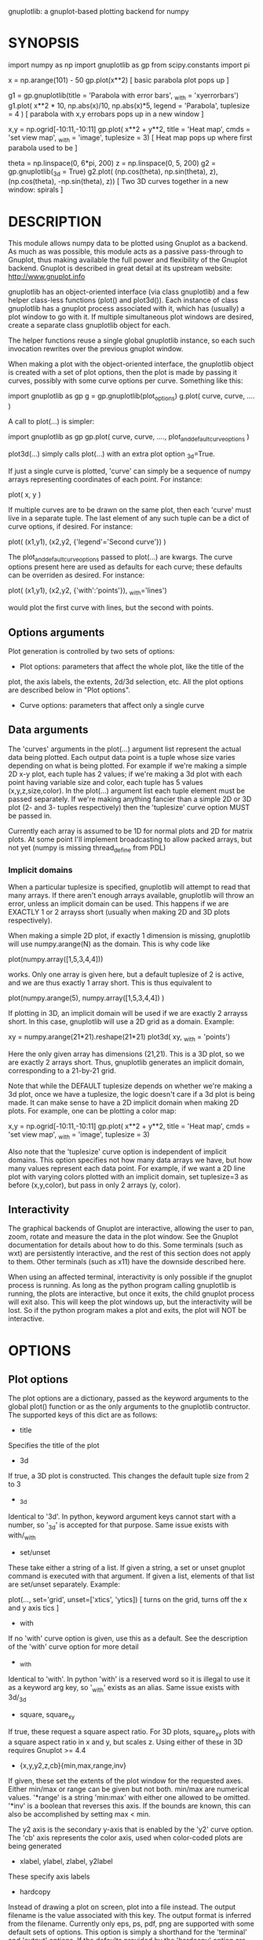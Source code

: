 gnuplotlib: a gnuplot-based plotting backend for numpy
* SYNOPSIS

 import numpy      as np
 import gnuplotlib as gp
 from scipy.constants import pi

 x = np.arange(101) - 50
 gp.plot(x**2)
 [ basic parabola plot pops up ]


 g1 = gp.gnuplotlib(title = 'Parabola with error bars',
                    _with = 'xyerrorbars')
 g1.plot( x**2 * 10, np.abs(x)/10, np.abs(x)*5,
          legend    = 'Parabola',
          tuplesize = 4 )
 [ parabola with x,y errobars pops up in a new window ]


 x,y = np.ogrid[-10:11,-10:11]
 gp.plot( x**2 + y**2,
          title     = 'Heat map',
          cmds      = 'set view map',
          _with     = 'image',
          tuplesize = 3)
 [ Heat map pops up where first parabola used to be ]


 theta = np.linspace(0, 6*pi, 200)
 z     = np.linspace(0, 5,    200)
 g2 = gp.gnuplotlib(_3d = True)
 g2.plot( (np.cos(theta),  np.sin(theta), z),
          (np.cos(theta), -np.sin(theta), z))
 [ Two 3D curves together in a new window: spirals ]


* DESCRIPTION

This module allows numpy data to be plotted using Gnuplot as a backend. As much
as was possible, this module acts as a passive pass-through to Gnuplot, thus
making available the full power and flexibility of the Gnuplot backend. Gnuplot
is described in great detail at its upstream website: http://www.gnuplot.info

gnuplotlib has an object-oriented interface (via class gnuplotlib) and a few
helper class-less functions (plot() and plot3d()). Each instance of class
gnuplotlib has a gnuplot process associated with it, which has (usually) a plot
window to go with it. If multiple simultaneous plot windows are desired, create
a separate class gnuplotlib object for each.

The helper functions reuse a single global gnuplotlib instance, so each such
invocation rewrites over the previous gnuplot window.

When making a plot with the object-oriented interface, the gnuplotlib object is
created with a set of plot options, then the plot is made by passing it curves,
possibly with some curve options per curve. Something like this:

 import gnuplotlib as gp
 g = gp.gnuplotlib(plot_options)
 g.plot( curve, curve, .... )

A call to plot(...) is simpler:

 import gnuplotlib as gp
 gp.plot( curve, curve, ...., plot_and_default_curve_options )

plot3d(...) simply calls plot(...) with an extra plot option _3d=True.

If just a single curve is plotted, 'curve' can simply be a sequence of numpy
arrays representing coordinates of each point. For instance:

 plot( x, y )

If multiple curves are to be drawn on the same plot, then each 'curve' must live
in a separate tuple. The last element of any such tuple can be a dict of curve
options, if desired. For instance:

 plot( (x1,y1),
       (x2,y2, {'legend'='Second curve'}) )

The plot_and_default_curve_options passed to plot(...) are kwargs. The curve
options present here are used as defaults for each curve; these defaults can be
overriden as desired. For instance:

 plot( (x1,y1),
       (x2,y2, {'with':'points'}),
       _with='lines')

would plot the first curve with lines, but the second with points.

** Options arguments

Plot generation is controlled by two sets of options:

- Plot options: parameters that affect the whole plot, like the title of the
plot, the axis labels, the extents, 2d/3d selection, etc. All the plot options
are described below in "Plot options".

- Curve options: parameters that affect only a single curve

** Data arguments

The 'curves' arguments in the plot(...) argument list represent the actual data
being plotted. Each output data point is a tuple whose size varies depending on
what is being plotted. For example if we're making a simple 2D x-y plot, each
tuple has 2 values; if we're making a 3d plot with each point having variable
size and color, each tuple has 5 values (x,y,z,size,color). In the plot(...)
argument list each tuple element must be passed separately. If we're making
anything fancier than a simple 2D or 3D plot (2- and 3- tuples respectively)
then the 'tuplesize' curve option MUST be passed in.

Currently each array is assumed to be 1D for normal plots and 2D for matrix
plots. At some point I'll implement broadcasting to allow packed arrays, but not
yet (numpy is missing thread_define from PDL)

*** Implicit domains

When a particular tuplesize is specified, gnuplotlib will attempt to read that
many arrays. If there aren't enough arrays available, gnuplotlib will throw an
error, unless an implicit domain can be used. This happens if we are EXACTLY 1
or 2 arrayss short (usually when making 2D and 3D plots respectively).

When making a simple 2D plot, if exactly 1 dimension is missing, gnuplotlib will
use numpy.arange(N) as the domain. This is why code like

 plot(numpy.array([1,5,3,4,4]))

works. Only one array is given here, but a default tuplesize of 2 is active, and
we are thus exactly 1 array short. This is thus equivalent to

 plot(numpy.arange(5), numpy.array([1,5,3,4,4]) )

If plotting in 3D, an implicit domain will be used if we are exactly 2 arrayss
short. In this case, gnuplotlib will use a 2D grid as a domain. Example:

 xy = numpy.arange(21*21).reshape(21*21)
 plot3d( xy, _with = 'points')

Here the only given array has dimensions (21,21). This is a 3D plot, so we are
exactly 2 arrays short. Thus, gnuplotlib generates an implicit domain,
corresponding to a 21-by-21 grid.

Note that while the DEFAULT tuplesize depends on whether we're making a 3d plot,
once we have a tuplesize, the logic doesn't care if a 3d plot is being made. It
can make sense to have a 2D implicit domain when making 2D plots. For example,
one can be plotting a color map:

 x,y = np.ogrid[-10:11,-10:11]
 gp.plot( x**2 + y**2,
          title     = 'Heat map',
          cmds      = 'set view map',
          _with     = 'image',
          tuplesize = 3)

Also note that the 'tuplesize' curve option is independent of implicit domains.
This option specifies not how many data arrays we have, but how many values
represent each data point. For example, if we want a 2D line plot with varying
colors plotted with an implicit domain, set tuplesize=3 as before (x,y,color),
but pass in only 2 arrays (y, color).

** Interactivity

The graphical backends of Gnuplot are interactive, allowing the user to pan,
zoom, rotate and measure the data in the plot window. See the Gnuplot
documentation for details about how to do this. Some terminals (such as wxt) are
persistently interactive, and the rest of this section does not apply to them.
Other terminals (such as x11) have the downside described here.

When using an affected terminal, interactivity is only possible if the gnuplot
process is running. As long as the python program calling gnuplotlib is running,
the plots are interactive, but once it exits, the child gnuplot process will
exit also. This will keep the plot windows up, but the interactivity will be
lost. So if the python program makes a plot and exits, the plot will NOT be
interactive.


* OPTIONS

** Plot options

The plot options are a dictionary, passed as the keyword arguments to the global
plot() function or as the only arguments to the gnuplotlib contructor. The
supported keys of this dict are as follows:

- title

Specifies the title of the plot

- 3d

If true, a 3D plot is constructed. This changes the default tuple size from 2 to
3

- _3d

Identical to '3d'. In python, keyword argument keys cannot start with a number,
so '_3d' is accepted for that purpose. Same issue exists with with/_with

- set/unset

These take either a string of a list. If given a string, a set or unset gnuplot
command is executed with that argument. If given a list, elements of that list
are set/unset separately. Example:

 plot(..., set='grid', unset=['xtics', 'ytics])
 [ turns on the grid, turns off the x and y axis tics ]

- with

If no 'with' curve option is given, use this as a default. See the description
of the 'with' curve option for more detail

- _with

Identical to 'with'. In python 'with' is a reserved word so it is illegal to use
it as a keyword arg key, so '_with' exists as an alias. Same issue exists with
3d/_3d

- square, square_xy

If true, these request a square aspect ratio. For 3D plots, square_xy plots with
a square aspect ratio in x and y, but scales z. Using either of these in 3D
requires Gnuplot >= 4.4

- {x,y,y2,z,cb}{min,max,range,inv}

If given, these set the extents of the plot window for the requested axes.
Either min/max or range can be given but not both. min/max are numerical values.
'*range' is a string 'min:max' with either one allowed to be omitted. '*inv' is
a boolean that reverses this axis. If the bounds are known, this can also be
accomplished by setting max < min.

The y2 axis is the secondary y-axis that is enabled by the 'y2' curve option.
The 'cb' axis represents the color axis, used when color-coded plots are being
generated

- xlabel, ylabel, zlabel, y2label

These specify axis labels

- hardcopy

Instead of drawing a plot on screen, plot into a file instead. The output
filename is the value associated with this key. The output format is inferred
from the filename. Currently only eps, ps, pdf, png are supported with some
default sets of options. This option is simply a shorthand for the 'terminal'
and 'output' options. If the defaults provided by the 'hardcopy' option are
insufficient, use 'terminal' and 'output' manually. Example:

 plot(..., hardcopy="plot.pdf")
 [ Plots into that file ]

- terminal

Selects the gnuplot terminal (backend). This determines how Gnuplot generates
its output. Common terminals are 'x11', 'qt', 'pdf', 'dumb' and so on. See the
Gnuplot docs for all the details.

- output

Sets the plot output file. You generally only need to set this if you're
generating a hardcopy, such as a PDF.

A magic output value of '*STDOUT' is accepted to send the plot output to
standard output. The special syntax is required because the standard output of
gnuplot is connected to gnuplotlib, and we want a way to send the output to
gnuplotlib's STDOUT. This is useful for instance with the dumb terminal:

  gp.plot( np.linspace(-5,5,30)**2,
            unset='grid', terminal='dumb 80 40', output='*STDOUT' )

  25 A-+---------+-----------+-----------+----------+-----------+---------A-+
     *           +           +           +          +           +        *  +
     |*                                                                  *  |
     |*                                                                 *   |
     | *                                                                *   |
     | A                                                               A    |
     |  *                                                              *    |
  20 +-+ *                                                            *   +-+
     |   *                                                            *     |
     |    A                                                          A      |
     |     *                                                         *      |
     |     *                                                        *       |
     |      *                                                       *       |
     |      A                                                      A        |
  15 +-+     *                                                    *       +-+
     |       *                                                    *         |
     |        *                                                  *          |
     |        A                                                 A           |
     |         *                                               *            |
     |          *                                              *            |
     |           A                                            A             |
  10 +-+          *                                          *            +-+
     |            *                                         *               |
     |             A                                       A                |
     |              *                                     *                 |
     |               *                                    *                 |
     |                A                                  A                  |
     |                 *                                *                   |
   5 +-+                A                              A                  +-+
     |                   *                           **                     |
     |                    A**                       A                       |
     |                                             *                        |
     |                       A*                  *A                         |
     |                         A*              *A                           |
     +           +           +   A**     +  *A*     +           +           +
   0 +-+---------+-----------+------A*A**A*A--------+-----------+---------+-+
     0           5           10          15         20          25          30

- cmds

Arbitrary extra commands to pass to gnuplot before the plots are created. These
are passed directly to gnuplot, without any validation. The value is either a
string of a list of strings, one per command

- dump

Used for debugging. If true, writes out the gnuplot commands to STDOUT instead
of writing to a gnuplot process. Useful to see what commands would be sent to
gnuplot. This is a dry run. Note that this dump will contain binary data unless
ascii-only plotting is enabled (see below). This is also useful to generate
gnuplot scripts since the dumped output can be sent to gnuplot later, manually
if desired.

- log

Used for debugging. If true, writes out the gnuplot commands and various
progress logs to STDERR in addition to writing to a gnuplot process. This is NOT
a dry run: data is sent to gnuplot AND to the log. Useful for debugging I/O
issues. Note that this log will contain binary data unless ascii-only plotting
is enabled (see below)

- ascii

If set, ASCII data is passed to gnuplot instead of binary data. Binary is the
default because it is much more efficient (and thus faster). Binary input works
for most plots, but not for all of them. An example where binary plotting
doesn't work is 'with labels', and this option exists to force ASCII
communication


** Curve options

The curve options describe details of specific curves. They are in a dict, whose
keys are as follows:

- legend

Specifies the legend label for this curve

- with

Specifies the style for this curve. The value is passed to gnuplot using its
'with' keyword, so valid values are whatever gnuplot supports. Read the gnuplot
documentation for the 'with' keyword for more information

- _with

Identical to 'with'. In python 'with' is a reserved word so it is illegal to use
it as a keyword arg key, so '_with' exists as an alias

- y2

If true, requests that this curve be plotted on the y2 axis instead of the main y axis

- tuplesize

Specifies how many values represent each data point. For 2D plots this defaults
to 2; for 3D plots this defaults to 3. These defaults are correct for simple
plots


* INTERFACE

** class gnuplotlib

A gnuplotlib object abstracts a gnuplot process and a plot window. Invocation:

 import gnuplotlib as gp
 g = gp.gnuplotlib(plot_options)
 g.plot( curve, curve, .... )

The plot options are passed into the constructor; the curve options and the data
are passed into the plot() method. One advantage of making plots this way is
that there's a gnuplot process associated with each gnuplotlib instance, so as
long as the object exists, the plot will be interactive. Calling 'g.plot()'
multiple times reuses the plot window instead of creating a new one.

** global plot()

The convenience plotting routine in gnuplotlib. Invocation:

 import gnuplotlib as gp
 gp.plot( curve, curve, ...., plot_and_default_curve_options )

Each 'plot()' call reuses the same window.

** plot3d

Generates 3D plots. Shorthand for 'plot(..., _3d=True)'


* RECIPES

Most of these come directly from Gnuplot commands. See the Gnuplot docs for
details.

** 2D plotting

If we're plotting y-values sequentially (implicit domain), all you need is

  plot(y)

If we also have a corresponding x domain, we can plot y vs. x with

  plot(x, y)

*** Simple style control

To change line thickness:

  plot(x,y, _with='lines linewidth 3')

To change point size and point type:

  gp.plot(x,y, _with='points pointtype 4 pointsize 8')

*** Errorbars

To plot errorbars that show y +- 1, plotted with an implicit domain

  plot( y, np.ones(y.shape), _with = 'yerrorbars', tuplesize = 3 )

Same with an explicit x domain:

  plot( x, y, np.ones(y.shape), _with = 'yerrorbars', tuplesize = 3 )

Symmetric errorbars on both x and y. x +- 1, y +- 2:

  plot( x, y, np.ones(x.shape), 2*np.ones(y.shape), _with = 'xyerrorbars', tuplesize = 4 )

To plot asymmetric errorbars that show the range y-1 to y+2 (note that here you
must specify the actual errorbar-end positions, NOT just their deviations from
the center; this is how Gnuplot does it)

  plot( y, y - np.ones(y.shape), y + 2*np.ones(y.shape),
       _with = 'yerrorbars', tuplesize = 4 )

*** More multi-value styles

Plotting with variable-size circles (size given in plot units, requires Gnuplot >= 4.4)

  plot(x, y, radii,
       _with = 'circles', tuplesize = 3)

Plotting with an variably-sized arbitrary point type (size given in multiples of
the "default" point size)

  plot(x, y, sizes,
       _with = 'points pointtype 7 pointsize variable', tuplesize = 3 )

Color-coded points

  plot(x, y, colors,
       _with = 'points palette', tuplesize = 3 )

Variable-size AND color-coded circles. A Gnuplot (4.4.0) quirk makes it
necessary to specify the color range here

  plot(x, y, radii, colors,
       cbmin = mincolor, cbmax = maxcolor,
       _with = 'circles palette', tuplesize = 4 )

** 3D plotting

General style control works identically for 3D plots as in 2D plots.

To plot a set of 3d points, with a square aspect ratio (squareness requires
Gnuplot >= 4.4):

  plot3d(x, y, z, square = 1)

If xy is a 2D array, we can plot it as a height map on an implicit domain

  plot3d(xy)

Complicated 3D plot with fancy styling:

  th    = np.linspace(0, 6*pi, 200)
  z     = np.linspace(0, 5,    200)
  size  = 0.5 + np.abs(np.cos(th))
  color = np.sin(2*th)

  plot3d( ( np.cos(th),  np.sin(th), z, size, color, {'legend': "spiral 1"}),
          (-np.cos(th), -np.sin(th), z, size, color, {'legend': "spiral 2"}),

          title     = 'double helix',
          tuplesize = 5,
          _with = 'points pointsize variable pointtype 7 palette' )


Image arrays plots can be plotted as a heat map:

   x,y = np.ogrid[-10:11,-10:11]
   gp.plot( x**2 + y**2,
            title     = 'Heat map',
            cmds      = 'set view map',
            _with     = 'image',
            tuplesize = 3)

** Hardcopies

To send any plot to a file, instead of to the screen, one can simply do

  plot(x, y,
       hardcopy = 'output.pdf')

The 'hardcopy' option is a shorthand for the 'terminal' and 'output'
options. If more control is desired, the latter can be used. For example to
generate a PDF of a particular size with a particular font size for the text,
one can do

  plot(x, y,
       terminal = 'pdfcairo solid color font ",10" size 11in,8.5in',
       output   = 'output.pdf')

This command is equivalent to the 'hardcopy' shorthand used previously, but the
fonts and sizes can be changed.


* COMPATIBILITY

Everything should work on all platforms that support Gnuplot and Python. That
said, only Debian GNU/Linux has been tested at this point. Comments and/or
patches are welcome.

* REPOSITORY

https://github.com/dkogan/gnuplotlib

* AUTHOR

Dima Kogan <dima@secretsauce.net>

* LICENSE AND COPYRIGHT

Copyright 2015 Dima Kogan.

This program is free software; you can redistribute it and/or modify it under
the terms of the GNU Lesser General Public License (any version) as published by
the Free Software Foundation

See https://www.gnu.org/licenses/lgpl.html

